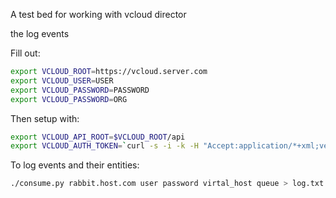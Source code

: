 A test bed for working with vcloud director

the log events

Fill out:

#+BEGIN_SRC sh
  export VCLOUD_ROOT=https://vcloud.server.com
  export VCLOUD_USER=USER
  export VCLOUD_PASSWORD=PASSWORD
  export VCLOUD_PASSWORD=ORG
#+END_SRC

Then setup with:

#+BEGIN_SRC sh
  export VCLOUD_API_ROOT=$VCLOUD_ROOT/api
  export VCLOUD_AUTH_TOKEN=`curl -s -i -k -H "Accept:application/*+xml;version=1.5" -u "$VCLOUD_USER@$VCLOUD_ORG:$VCLOUD_PASSWORD" -X POST $VCLOUD_API_ROOT/sessions | grep x-vcloud-authorization | awk '{print $2}'`
#+END_SRC

To log events and their entities:

#+BEGIN_SRC sh
  ./consume.py rabbit.host.com user password virtal_host queue > log.txt
#+END_SRC
